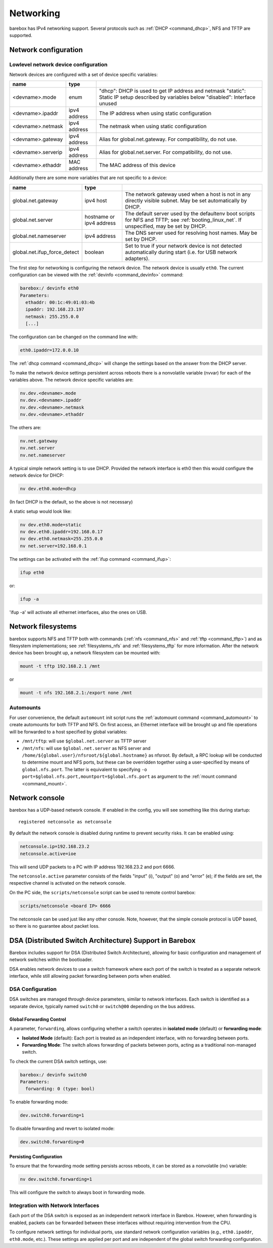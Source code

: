 .. _networking:

Networking
==========

barebox has IPv4 networking support. Several protocols such as :ref:`DHCP
<command_dhcp>`, NFS and TFTP are supported.

Network configuration
---------------------

Lowlevel network device configuration
^^^^^^^^^^^^^^^^^^^^^^^^^^^^^^^^^^^^^

Network devices are configured with a set of device specific variables:

+-------------------+--------------+----------------------------------------------------+
| name              | type         |                                                    |
+===================+==============+====================================================+
| <devname>.mode    | enum         | "dhcp": DHCP is used to get IP address and netmask |
|                   |              | "static": Static IP setup described by variables   |
|                   |              | below                                              |
|                   |              | "disabled": Interface unused                       |
+-------------------+--------------+----------------------------------------------------+
| <devname>.ipaddr  | ipv4 address | The IP address when using static configuration     |
+-------------------+--------------+----------------------------------------------------+
| <devname>.netmask | ipv4 address | The netmask when using static configuration        |
+-------------------+--------------+----------------------------------------------------+
| <devname>.gateway | ipv4 address | Alias for global.net.gateway. For                  |
|                   |              | compatibility, do not use.                         |
+-------------------+--------------+----------------------------------------------------+
| <devname>.serverip| ipv4 address | Alias for global.net.server. For                   |
|                   |              | compatibility, do not use.                         |
+-------------------+--------------+----------------------------------------------------+
| <devname>.ethaddr | MAC address  | The MAC address of this device                     |
+-------------------+--------------+----------------------------------------------------+

Additionally there are some more variables that are not specific to a
device:

+------------------------------+--------------+------------------------------------------------+
| name                         | type         |                                                |
+==============================+==============+================================================+
| global.net.gateway           | ipv4 host    | The network gateway used when a host is not in |
|                              |              | any directly visible subnet. May be set        |
|                              |              | automatically by DHCP.                         |
+------------------------------+--------------+------------------------------------------------+
| global.net.server            | hostname or  | The default server used by the defaultenv boot |
|                              | ipv4 address | scripts for NFS and TFTP; see                  |
|                              |              | :ref:`booting_linux_net`.                      |
|                              |              | If unspecified, may be set by DHCP.            |
+------------------------------+--------------+------------------------------------------------+
| global.net.nameserver        | ipv4 address | The DNS server used for resolving host names.  |
|                              |              | May be set by DHCP.                            |
+------------------------------+--------------+------------------------------------------------+
| global.net.ifup_force_detect | boolean      | Set to true if your network device is not      |
|                              |              | detected automatically during start (i.e. for  |
|                              |              | USB network adapters).                         |
+------------------------------+--------------+------------------------------------------------+

The first step for networking is configuring the network device. The network
device is usually ``eth0``. The current configuration can be viewed with the
:ref:`devinfo <command_devinfo>` command:

.. code-block:: sh

  barebox:/ devinfo eth0
  Parameters:
    ethaddr: 00:1c:49:01:03:4b
    ipaddr: 192.168.23.197
    netmask: 255.255.0.0
    [...]

The configuration can be changed on the command line with:

.. code-block:: sh

  eth0.ipaddr=172.0.0.10

The :ref:`dhcp command <command_dhcp>` will change the settings based on the answer
from the DHCP server.

To make the network device settings persistent across reboots there is a nonvolatile
variable (nvvar) for each of the variables above. The network device specific variables
are:

.. code-block:: sh

  nv.dev.<devname>.mode
  nv.dev.<devname>.ipaddr
  nv.dev.<devname>.netmask
  nv.dev.<devname>.ethaddr

The others are:

.. code-block:: sh

  nv.net.gateway
  nv.net.server
  nv.net.nameserver

A typical simple network setting is to use DHCP. Provided the network interface is eth0
then this would configure the network device for DHCP:

.. code-block:: sh

  nv dev.eth0.mode=dhcp

(In fact DHCP is the default, so the above is not necessary)

A static setup would look like:

.. code-block:: sh

  nv dev.eth0.mode=static
  nv dev.eth0.ipaddr=192.168.0.17
  nv dev.eth0.netmask=255.255.0.0
  nv net.server=192.168.0.1

The settings can be activated with the :ref:`ifup command <command_ifup>`:

.. code-block:: sh

  ifup eth0

or:

.. code-block:: sh

  ifup -a

'ifup -a' will activate all ethernet interfaces, also the ones on USB.

Network filesystems
-------------------

barebox supports NFS and TFTP both with commands (:ref:`nfs <command_nfs>` and
:ref:`tftp <command_tftp>`) and as filesystem implementations; see
:ref:`filesystems_nfs` and :ref:`filesystems_tftp` for more information. After
the network device has been brought up, a network filesystem can be mounted
with:

.. code-block:: sh

  mount -t tftp 192.168.2.1 /mnt

or

.. code-block:: sh

  mount -t nfs 192.168.2.1:/export none /mnt

.. _network_filesystems_automounts:

Automounts
^^^^^^^^^^

For user convenience, the default ``automount`` init script runs
the :ref:`automount command <command_automount>` to create automounts for
both TFTP and NFS. On first access, an Ethernet interface will be brought
up and file operations will be forwarded to a host specified by global
variables:

- ``/mnt/tftp``: will use ``$global.net.server`` as TFTP server

- ``/mnt/nfs``: will use ``$global.net.server`` as NFS server
  and ``/home/${global.user}/nfsroot/${global.hostname}`` as nfsroot.
  By default, a RPC lookup will be conducted to determine mount and
  NFS ports, but these can be overridden together using a user-specified
  by means of ``global.nfs.port``. The latter is equivalent to specifying
  ``-o port=$global.nfs.port,mountport=$global.nfs.port`` as argument
  to the :ref:`mount command <command_mount>`.

Network console
---------------

barebox has a UDP-based network console. If enabled in the config, you will see
something like this during startup::

  registered netconsole as netconsole

By default the network console is disabled during runtime to prevent security
risks. It can be enabled using:

.. code-block:: sh

  netconsole.ip=192.168.23.2
  netconsole.active=ioe

This will send UDP packets to a PC with IP address 192.168.23.2 and port 6666.

The ``netconsole.active`` parameter consists of the fields "input" (i),
"output" (o) and "error" (e); if the fields are set, the respective channel is
activated on the network console.

On the PC side, the ``scripts/netconsole`` script can be used to remote control
barebox:

.. code-block:: sh

  scripts/netconsole <board IP> 6666

The netconsole can be used just like any other console. Note, however, that the
simple console protocol is UDP based, so there is no guarantee about packet
loss.

DSA (Distributed Switch Architecture) Support in Barebox
--------------------------------------------------------

Barebox includes support for DSA (Distributed Switch Architecture), allowing
for basic configuration and management of network switches within the
bootloader.

DSA enables network devices to use a switch framework where each port of the
switch is treated as a separate network interface, while still allowing packet
forwarding between ports when enabled.

DSA Configuration
^^^^^^^^^^^^^^^^^

DSA switches are managed through device parameters, similar to network
interfaces. Each switch is identified as a separate device, typically named
``switch0`` or ``switch@00`` depending on the bus address.

Global Forwarding Control
"""""""""""""""""""""""""

A parameter, ``forwarding``, allows configuring whether a switch operates
in **isolated mode** (default) or **forwarding mode**:

- **Isolated Mode** (default): Each port is treated as an independent interface,
  with no forwarding between ports.

- **Forwarding Mode**: The switch allows forwarding of packets between ports,
  acting as a traditional non-managed switch.

To check the current DSA switch settings, use:

.. code-block:: sh

  barebox:/ devinfo switch0
  Parameters:
    forwarding: 0 (type: bool)

To enable forwarding mode:

.. code-block:: sh

  dev.switch0.forwarding=1

To disable forwarding and revert to isolated mode:

.. code-block:: sh

  dev.switch0.forwarding=0

Persisting Configuration
""""""""""""""""""""""""

To ensure that the forwarding mode setting persists across reboots,
it can be stored as a nonvolatile (nv) variable:

.. code-block:: sh

  nv dev.switch0.forwarding=1

This will configure the switch to always boot in forwarding mode.

Integration with Network Interfaces
^^^^^^^^^^^^^^^^^^^^^^^^^^^^^^^^^^^

Each port of the DSA switch is exposed as an independent network interface in
Barebox. However, when forwarding is enabled, packets can be forwarded between
these interfaces without requiring intervention from the CPU.

To configure network settings for individual ports, use standard network
configuration variables (e.g., ``eth0.ipaddr``, ``eth0.mode``, etc.). These
settings are applied per port and are independent of the global switch
forwarding configuration.
